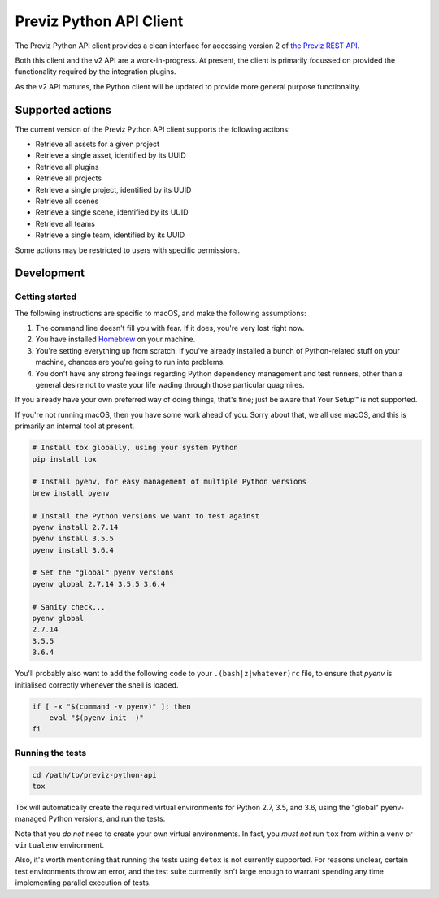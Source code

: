 ========================
Previz Python API Client
========================

The Previz Python API client provides a clean interface for accessing version 2 of `the Previz REST API <https://previz.co>`_.

Both this client and the v2 API are a work-in-progress. At present, the client is primarily focussed on provided the functionality required by the integration plugins.

As the v2 API matures, the Python client will be updated to provide more general purpose functionality.

-----------------
Supported actions
-----------------

The current version of the Previz Python API client supports the following actions:

- Retrieve all assets for a given project
- Retrieve a single asset, identified by its UUID
- Retrieve all plugins
- Retrieve all projects
- Retrieve a single project, identified by its UUID
- Retrieve all scenes
- Retrieve a single scene, identified by its UUID
- Retrieve all teams
- Retrieve a single team, identified by its UUID

Some actions may be restricted to users with specific permissions.

-----------
Development
-----------

^^^^^^^^^^^^^^^
Getting started
^^^^^^^^^^^^^^^

The following instructions are specific to macOS, and make the following assumptions:

1. The command line doesn't fill you with fear. If it does, you're very lost right now.
2. You have installed `Homebrew <https://homebrew.sh>`_ on your machine.
3. You're setting everything up from scratch. If you've already installed a bunch of Python-related stuff on your machine, chances are you're going to run into problems.
4. You don't have any strong feelings regarding Python dependency management and test runners, other than a general desire not to waste your life wading through those particular quagmires.

If you already have your own preferred way of doing things, that's fine; just be aware that Your Setup™ is not supported.

If you're not running macOS, then you have some work ahead of you. Sorry about that, we all use macOS, and this is primarily an internal tool at present.

.. code-block:: bash

   # Install tox globally, using your system Python
   pip install tox

   # Install pyenv, for easy management of multiple Python versions
   brew install pyenv

   # Install the Python versions we want to test against
   pyenv install 2.7.14
   pyenv install 3.5.5
   pyenv install 3.6.4

   # Set the "global" pyenv versions
   pyenv global 2.7.14 3.5.5 3.6.4

   # Sanity check...
   pyenv global
   2.7.14
   3.5.5
   3.6.4

You'll probably also want to add the following code to your ``.(bash|z|whatever)rc`` file, to ensure that `pyenv` is initialised correctly whenever the shell is loaded.

.. code-block:: bash

   if [ -x "$(command -v pyenv)" ]; then
       eval "$(pyenv init -)"
   fi

^^^^^^^^^^^^^^^^^
Running the tests
^^^^^^^^^^^^^^^^^

.. code-block:: bash

   cd /path/to/previz-python-api
   tox

Tox will automatically create the required virtual environments for Python 2.7, 3.5, and 3.6, using the "global" pyenv-managed Python versions, and run the tests.

Note that you *do not* need to create your own virtual environments. In fact, you *must not* run ``tox`` from within a ``venv`` or ``virtualenv`` environment.

Also, it's worth mentioning that running the tests using ``detox`` is not currently supported. For reasons unclear, certain test environments throw an error, and the test suite currrently isn't large enough to warrant spending any time implementing parallel execution of tests.
